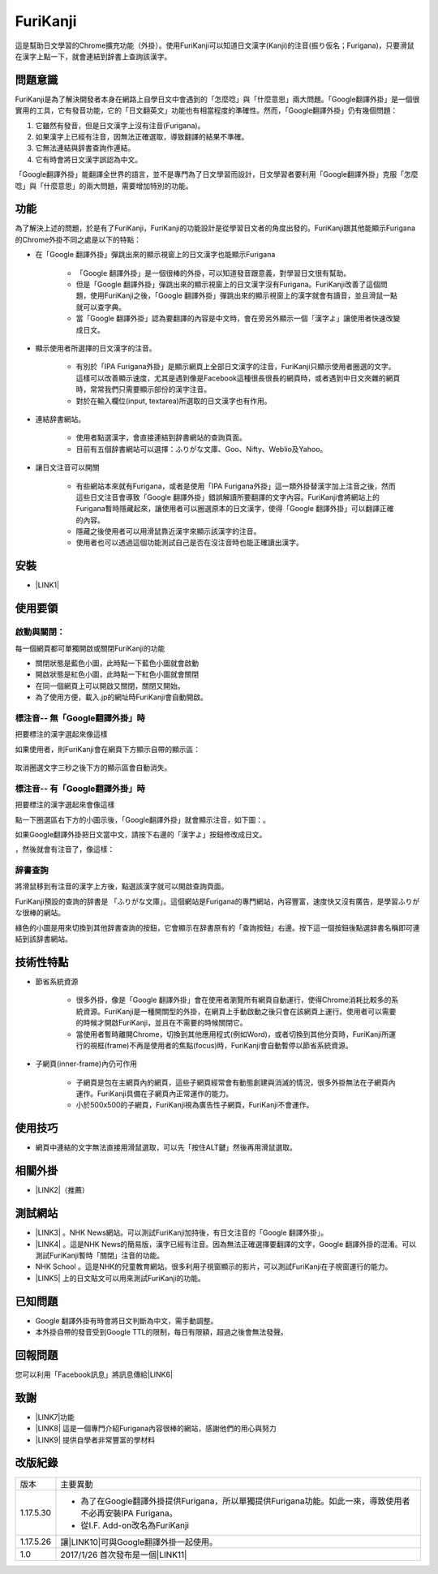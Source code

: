 
.. _h3942e173f1332963f187c606e6c:

\ |IMG1|\ FuriKanji
*******************

這是幫助日文學習的Chrome擴充功能（外掛）。使用FuriKanji可以知道日文漢字(Kanji)的注音(振り仮名；Furigana)，只要滑鼠在漢字上點一下，就會連結到辞書上查詢該漢字。

.. _h174fb648377959437b5c1f697c1c40:

問題意識
========

FuriKanji是為了解決開發者本身在網路上自學日文中會遇到的「怎麼唸」與「什麼意思」兩大問題。「Google翻譯外掛」是一個很實用的工具，它有發音功能，它的「日文翻英文」功能也有相當程度的準確性。然而，「Google翻譯外掛」仍有幾個問題：

#. 它雖然有發音，但是日文漢字上沒有注音(Furigana)。

#. 如果漢字上已經有注音，因無法正確選取，導致翻譯的結果不準確。

#. 它無法連結與辞書查詢作連結。

#. 它有時會將日文漢字誤認為中文。

「Google翻譯外掛」能翻譯全世界的語言，並不是專門為了日文學習而設計，日文學習者要利用「Google翻譯外掛」克服「怎麼唸」與「什麼意思」的兩大問題，需要增加特別的功能。

.. _h1634483c7822441972316c7301545:

功能
====

為了解決上述的問題，於是有了FuriKanji，FuriKanji的功能設計是從學習日文者的角度出發的。FuriKanji跟其他能顯示Furigana的Chrome外掛不同之處是以下的特點：

* 在「Google 翻譯外掛」彈跳出來的顯示視窗上的日文漢字也能顯示Furigana

    * 「Google 翻譯外掛」是一個很棒的外掛，可以知道發音跟意義，對學習日文很有幫助。

    * 但是「Google 翻譯外掛」彈跳出來的顯示視窗上的日文漢字沒有Furigana。FuriKanji改善了這個問題，使用FuriKanji之後，「Google 翻譯外掛」彈跳出來的顯示視窗上的漢字就會有讀音，並且滑鼠一點就可以查字典。

    * 當「Google 翻譯外掛」認為要翻譯的內容是中文時，會在旁另外顯示一個「漢字よ」讓使用者快速改變成日文。

* 顯示使用者所選擇的日文漢字的注音。

    * 有別於「IPA Furigana外掛」是顯示網頁上全部日文漢字的注音，FuriKanji只顯示使用者圈選的文字。這樣可以改善顯示速度，尤其是遇到像是Facebook這種很長很長的網頁時，或者遇到中日文夾雜的網頁時，常常我們只需要顯示部份的漢字注音。

    * 對於在輸入欄位(input, textarea)所選取的日文漢字也有作用。

* 連結辞書網站。

    * 使用者點選漢字，會直接連結到辞書網站的查詢頁面。

    * 目前有五個辞書網站可以選擇：ふりがな文庫、Goo、Nifty、Weblio及Yahoo。

* 讓日文注音可以開關

    * 有些網站本來就有Furigana，或者是使用「IPA Furigana外掛」這一類外掛替漢字加上注音之後，然而這些日文注音會導致「Google 翻譯外掛」錯誤解讀所要翻譯的文字內容。FuriKanji會將網站上的Furigana暫時隱藏起來，讓使用者可以圈選原本的日文漢字，使得「Google 翻譯外掛」可以翻譯正確的內容。

    * 隱藏之後使用者可以用滑鼠靠近漢字來顯示該漢字的注音。

    * 使用者也可以透過這個功能測試自己是否在沒注音時也能正確讀出漢字。

.. _h1634483c7822441972316c7301545:

安裝
====

* \ |LINK1|\ 

.. _h174fb648377959437b5c1f697c1c40:

使用要領
========

.. _h2164242e4c6048506f23311549231654:

啟動與關閉：
------------

每一個網頁都可單獨開啟或關閉FuriKanji的功能

* 關閉狀態是藍色小圖\ |IMG2|\ ，此時點一下藍色小圖就會啟動

* 開啟狀態是紅色小圖\ |IMG3|\ ，此時點一下紅色小圖就會關閉

* 在同一個網頁上可以開啟又關閉，關閉又開始。

* 為了使用方便，載入.jp的網址時FuriKanji會自動開啟。

.. _h133554e66c4fc3e492e3325c63:

標注音-- 無「Google翻譯外掛」時
-------------------------------

把要標注的漢字選起來像這樣

\ |IMG4|\ 

如果使用者，則FuriKanji會在網頁下方顯示自帶的顯示區：

 \ |IMG5|\ 

取消圈選文字三秒之後下方的顯示區會自動消失。

.. _h133554e66c4fc3e492e3325c63:

標注音-- 有「Google翻譯外掛」時
-------------------------------

把要標注的漢字選起來會像這樣

\ |IMG6|\ 

點一下圈選區右下方的小圖示後，「Google翻譯外掛」就會顯示注音，如下圖：\ |IMG7|\ 。

如果Google翻譯外掛把日文當中文，請按下右邊的「漢字よ」按鈕修改成日文。

\ |IMG8|\ ，然後就會有注音了，像這樣：

\ |IMG9|\ 

.. _h174fb648377959437b5c1f697c1c40:

辞書查詢
--------

將滑鼠移到有注音的漢字上方後，點選該漢字就可以開啟查詢頁面。

\ |IMG10|\ 

FuriKanji預設的查詢的辞書是 「ふりがな文庫」。這個網站是Furigana的專門網站，內容豐富，速度快又沒有廣告，是學習ふりがな很棒的網站。

綠色的\ |IMG11|\ 小圖是用來切換到其他辞書查詢的按鈕，它會顯示在辞書原有的「查詢按鈕」右邊。按下這一個按鈕後點選辞書名稱即可連結到該辞書網站。

\ |IMG12|\ 

.. _h572187820253c7294643631303029:

技術性特點
==========

* 節省系統資源

    * 很多外掛，像是「Google 翻譯外掛」會在使用者瀏覽所有網頁自動運行，使得Chrome消耗比較多的系統資源。FuriKanji是一種開關型的外掛，在網頁上手動啟動之後只會在該網頁上運行。使用者可以需要的時候才開啟FuriKanji，並且在不需要的時候關閉它。

    * 當使用者暫時離開Chrome，切換到其他應用程式(例如Word)，或者切換到其他分頁時，FuriKanji所運行的視框(frame)不再是使用者的焦點(focus)時，FuriKanji會自動暫停以節省系統資源。

* 子網頁(inner-frame)內仍可作用

    * 子網頁是包在主網頁內的網頁，這些子網頁經常會有動態創建與消滅的情況，很多外掛無法在子網頁內運作。FuriKanji具備在子網頁內正常運作的能力。

    * 小於500x500的子網頁，FuriKanji視為廣告性子網頁，FuriKanji不會運作。

.. _h174fb648377959437b5c1f697c1c40:

使用技巧
========

* 網頁中連結的文字無法直接用滑鼠選取，可以先「按住ALT鍵」然後再用滑鼠選取。

.. _h174fb648377959437b5c1f697c1c40:

相關外掛
========

* \ |LINK2|\ （推薦）

.. _h174fb648377959437b5c1f697c1c40:

測試網站
========

* \ |LINK3|\  。NHK News網站。可以測試FuriKanji加持後，有日文注音的「Google 翻譯外掛」。

* \ |LINK4|\  。這是NHK News的簡易版，漢字已經有注音。因為無法正確選擇要翻譯的文字，Google 翻譯外掛的混淆。可以測試FuriKanji暫時「關閉」注音的功能。

* NHK School 。這是NHK的兒童教育網站。很多利用子視窗顯示的影片，可以測試FuriKanji在子視窗運行的能力。

* \ |LINK5|\  上的日文貼文可以用來測試FuriKanji的功能。

.. _h174fb648377959437b5c1f697c1c40:

已知問題
========

* Google 翻譯外掛有時會將日文判斷為中文，需手動調整。

* 本外掛自帶的發音受到Google TTL的限制，每日有限額，超過之後會無法發聲。

.. _h174fb648377959437b5c1f697c1c40:

回報問題
========

您可以利用「Facebook訊息」將訊息傳給\ |LINK6|\ 

.. _h1634483c7822441972316c7301545:

致謝
====

* \ |LINK7|\ 功能

* \ |LINK8|\  這是一個專門介紹Furigana內容很棒的網站，感謝他們的用心與努力

* \ |LINK9|\  提供自學者非常豐富的學材料

.. _h174fb648377959437b5c1f697c1c40:

改版紀錄
========


+---------+----------------------------------------------------------------------------------------------------------+
|版本     |主要異動                                                                                                  |
+---------+----------------------------------------------------------------------------------------------------------+
|1.17.5.30|* 為了在Google翻譯外掛提供Furigana，所以單獨提供Furigana功能。如此一來，導致使用者不必再安裝IPA Furigana。|
|         |                                                                                                          |
|         |* 從I.F. Add-on改名為FuriKanji                                                                            |
+---------+----------------------------------------------------------------------------------------------------------+
|1.17.5.26|讓\ |LINK10|\ 可與Google翻譯外掛一起使用。                                                                |
+---------+----------------------------------------------------------------------------------------------------------+
|1.0      |2017/1/26 首次發布是一個\ |LINK11|\                                                                       |
+---------+----------------------------------------------------------------------------------------------------------+


.. bottom of content


.. |LINK1| raw:: html

    <a href="https://chrome.google.com/webstore/detail/if-add-on/plpdljndcikodkdhcbcbfnbmeplcjdeh" target="_blank">請用Chrome點選開啟: FuriKanji 外掛</a>

.. |LINK2| raw:: html

    <a href="https://chrome.google.com/webstore/detail/google-translate/aapbdbdomjkkjkaonfhkkikfgjllcleb" target="_blank">Google 翻譯外掛</a>

.. |LINK3| raw:: html

    <a href="http://www3.nhk.or.jp/" target="_blank">NHK Web News</a>

.. |LINK4| raw:: html

    <a href="http://www3.nhk.or.jp/news/easy/index.html" target="_blank">NHK Web News Easy</a>

.. |LINK5| raw:: html

    <a href="https://www.facebook.com" target="_blank">Facebook</a>

.. |LINK6| raw:: html

    <a href="https://www.facebook.com/singuan.iap" target="_blank">這個帳號</a>

.. |LINK7| raw:: html

    <a href="https://www.npmjs.com/package/kuroshiro" target="_blank">FuriKanji使用KuroShiro的Furigana API提供Furigana</a>

.. |LINK8| raw:: html

    <a href="https://furigana.info" target="_blank">ふりがな文庫</a>

.. |LINK9| raw:: html

    <a href="http://www3.nhk.or.jp/" target="_blank">NHK</a>

.. |LINK10| raw:: html

    <a href="https://chrome.google.com/webstore/detail/ipa-furigana/jnnbgnfnncobhklficfkdnclohaklifi" target="_blank">IPA Furigana 外掛</a>

.. |LINK11| raw:: html

    <a href="https://chrome.google.com/webstore/detail/ipa-furigana/jnnbgnfnncobhklficfkdnclohaklifi" target="_blank">IPA Furigana外掛的patch</a>


.. |IMG1| image:: static/I_F_Add-on_1.png
   :height: 29 px
   :width: 29 px

.. |IMG2| image:: static/I_F_Add-on_2.png
   :height: 34 px
   :width: 50 px

.. |IMG3| image:: static/I_F_Add-on_3.png
   :height: 33 px
   :width: 56 px

.. |IMG4| image:: static/I_F_Add-on_4.png
   :height: 44 px
   :width: 388 px

.. |IMG5| image:: static/I_F_Add-on_5.png
   :height: 60 px
   :width: 228 px

.. |IMG6| image:: static/I_F_Add-on_6.png
   :height: 64 px
   :width: 390 px

.. |IMG7| image:: static/I_F_Add-on_7.png
   :height: 144 px
   :width: 296 px

.. |IMG8| image:: static/I_F_Add-on_8.png
   :height: 88 px
   :width: 238 px

.. |IMG9| image:: static/I_F_Add-on_9.png
   :height: 97 px
   :width: 233 px

.. |IMG10| image:: static/I_F_Add-on_10.png
   :height: 98 px
   :width: 300 px

.. |IMG11| image:: static/I_F_Add-on_1.png
   :height: 20 px
   :width: 20 px

.. |IMG12| image:: static/I_F_Add-on_11.png
   :height: 224 px
   :width: 348 px
